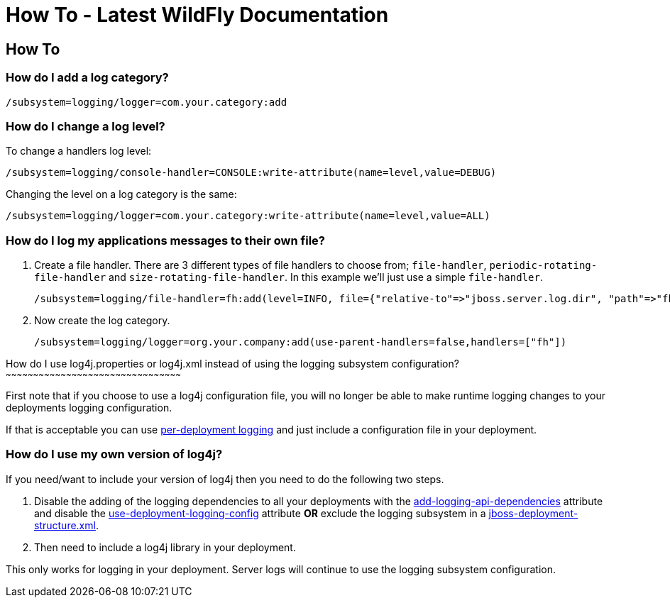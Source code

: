 How To - Latest WildFly Documentation
=====================================

[[how-to]]
How To
------

[[how-do-i-add-a-log-category]]
How do I add a log category?
~~~~~~~~~~~~~~~~~~~~~~~~~~~~

[source,java]
----
/subsystem=logging/logger=com.your.category:add
----

[[how-do-i-change-a-log-level]]
How do I change a log level?
~~~~~~~~~~~~~~~~~~~~~~~~~~~~

To change a handlers log level:

[source,java]
----
/subsystem=logging/console-handler=CONSOLE:write-attribute(name=level,value=DEBUG)
----

Changing the level on a log category is the same:

[source,java]
----
/subsystem=logging/logger=com.your.category:write-attribute(name=level,value=ALL)
----

[[how-do-i-log-my-applications-messages-to-their-own-file]]
How do I log my applications messages to their own file?
~~~~~~~~~~~~~~~~~~~~~~~~~~~~~~~~~~~~~~~~~~~~~~~~~~~~~~~~

1.  Create a file handler. There are 3 different types of file handlers
to choose from; `file-handler`, `periodic-rotating-file-handler` and
`size-rotating-file-handler`. In this example we'll just use a simple
`file-handler`.
+
[source,java]
----
/subsystem=logging/file-handler=fh:add(level=INFO, file={"relative-to"=>"jboss.server.log.dir", "path"=>"fh.log"}, append=false, autoflush=true)
----
2.  Now create the log category.
+
[source,java]
----
/subsystem=logging/logger=org.your.company:add(use-parent-handlers=false,handlers=["fh"])
----

[[how-do-i-use-log4j.properties-or-log4j.xml-instead-of-using-the-logging-subsystem-configuration]]
How do I use log4j.properties or log4j.xml instead of using the logging
subsystem configuration?
~~~~~~~~~~~~~~~~~~~~~~~~~~~~~~~~~~~~~~~~~~~~~~~~~~~~~~~~~~~~~~~~~~~~~~~~~~~~~~~~~~~~~~~~~~~~~~~~

First note that if you choose to use a log4j configuration file, you
will no longer be able to make runtime logging changes to your
deployments logging configuration.

If that is acceptable you can use
link:Logging_Configuration.html#108626026_LoggingConfiguration-PerdeploymentLogging[per-deployment
logging] and just include a configuration file in your deployment.

[[how-do-i-use-my-own-version-of-log4j]]
How do I use my own version of log4j?
~~~~~~~~~~~~~~~~~~~~~~~~~~~~~~~~~~~~~

If you need/want to include your version of log4j then you need to do
the following two steps.

1.  Disable the adding of the logging dependencies to all your
deployments with the
link:Logging_Configuration.html#108626026_LoggingConfiguration-addloggingapidependencies[add-logging-api-dependencies]
attribute and disable the
link:Logging_Configuration.html#108626026_LoggingConfiguration-usedeploymentloggingconfig[use-deployment-logging-config]
attribute *OR* exclude the logging subsystem in a
link:Class_Loading_in_WildFly.html#108626082_ClassLoadinginWildFly-JBossDeploymentStructureFile[jboss-deployment-structure.xml].
2.  Then need to include a log4j library in your deployment.

This only works for logging in your deployment. Server logs will
continue to use the logging subsystem configuration.
